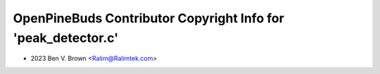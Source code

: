 ==============================================================
OpenPineBuds Contributor Copyright Info for 'peak_detector.c'
==============================================================

* 2023 Ben V. Brown <Ralim@Ralimtek.com>
